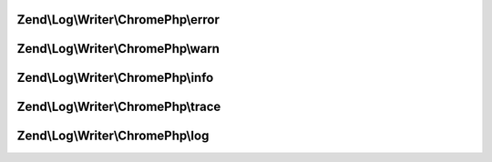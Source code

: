 .. Log/Writer/ChromePhp/ChromePhpInterface.php generated using docpx on 01/30/13 03:32am


Zend\\Log\\Writer\\ChromePhp\\error
===================================

.. function:: Zend\Log\Writer\ChromePhp\error()


    Log an error message

    :param string: 



Zend\\Log\\Writer\\ChromePhp\\warn
==================================

.. function:: Zend\Log\Writer\ChromePhp\warn()


    Log a warning

    :param string: 



Zend\\Log\\Writer\\ChromePhp\\info
==================================

.. function:: Zend\Log\Writer\ChromePhp\info()


    Log informational message

    :param string: 



Zend\\Log\\Writer\\ChromePhp\\trace
===================================

.. function:: Zend\Log\Writer\ChromePhp\trace()


    Log a trace

    :param string: 



Zend\\Log\\Writer\\ChromePhp\\log
=================================

.. function:: Zend\Log\Writer\ChromePhp\log()


    Log a message

    :param string: 



